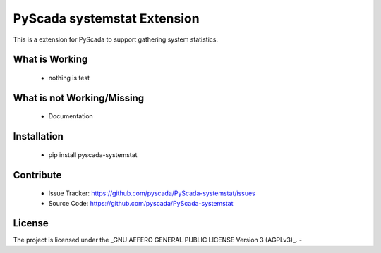 PyScada systemstat Extension
======================

This is a extension for PyScada to support gathering system statistics.


What is Working
---------------

 - nothing is test


What is not Working/Missing
---------------------------

 - Documentation

Installation
------------

 - pip install pyscada-systemstat


Contribute
----------

 - Issue Tracker: https://github.com/pyscada/PyScada-systemstat/issues
 - Source Code: https://github.com/pyscada/PyScada-systemstat


License
-------

The project is licensed under the _GNU AFFERO GENERAL PUBLIC LICENSE Version 3 (AGPLv3)_.
-

